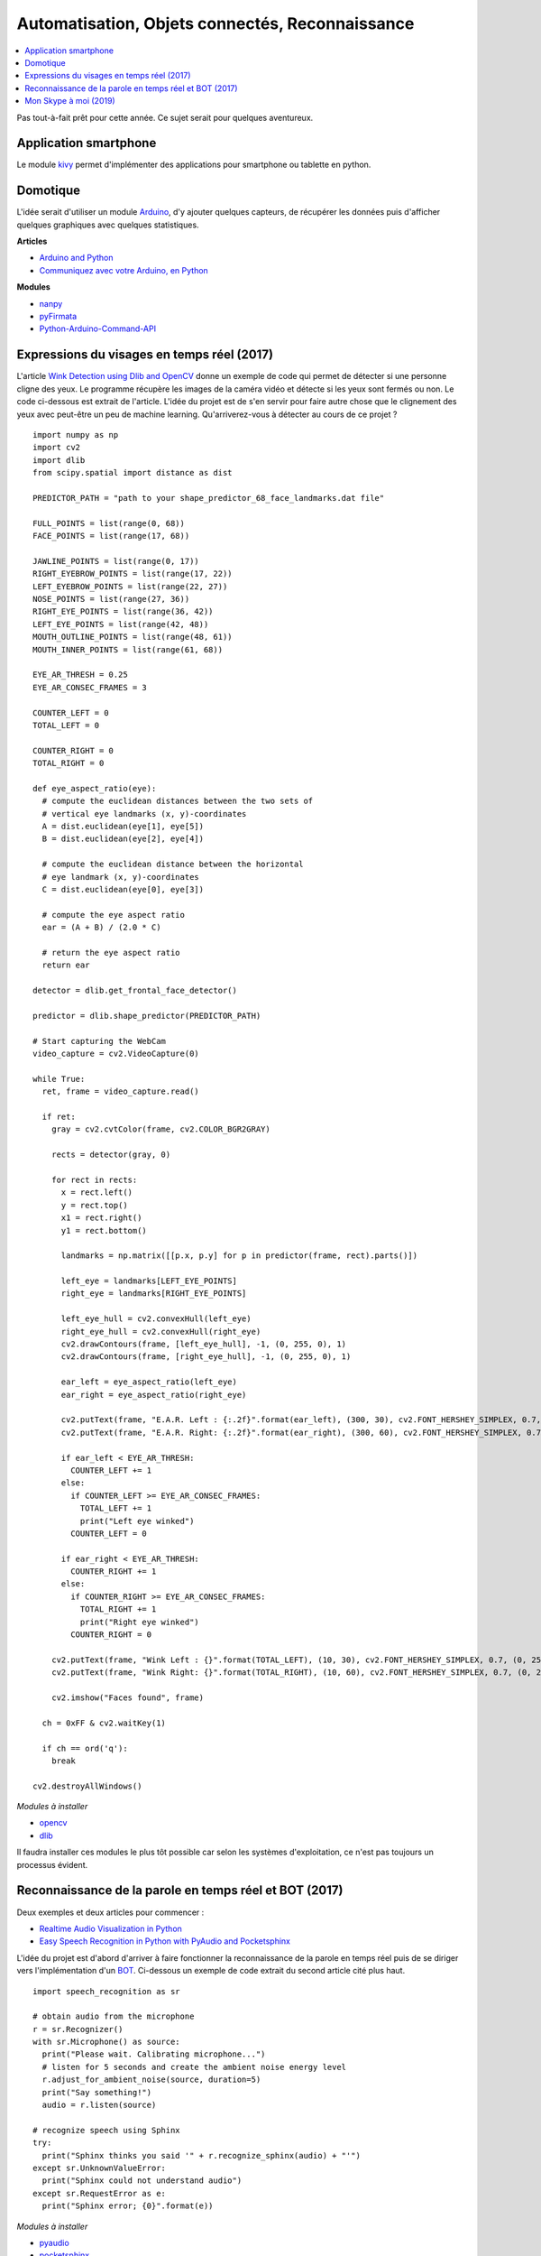 
.. _l-proj_domo_auto:

Automatisation, Objets connectés, Reconnaissance
================================================

.. contents::
    :local:

Pas tout-à-fait prêt pour cette année.
Ce sujet serait pour quelques aventureux.

.. _l-tech-smart:

Application smartphone
----------------------

.. index:: kivy, smartphone

Le module `kivy <http://kivy.org/#home>`_ permet d'implémenter des
applications pour smartphone ou tablette en python.

.. _l-tech-domo:

Domotique
---------

.. index:: arduino, domotique

L'idée serait d'utiliser un module `Arduino <http://www.arduino.cc/>`_, d'y ajouter
quelques capteurs, de récupérer les données puis d'afficher quelques
graphiques avec quelques statistiques.

**Articles**

* `Arduino and Python <http://playground.arduino.cc/Interfacing/Python>`_
* `Communiquez avec votre Arduino, en Python <http://www.dad3zero.net/201207/communiquez-avec-arduino-en-python/>`_

**Modules**

* `nanpy <https://github.com/astagi/nanpy>`_
* `pyFirmata <https://github.com/tino/pyFirmata>`_
* `Python-Arduino-Command-API <https://github.com/thearn/Python-Arduino-Command-API>`_

.. _l-visage-reel:

Expressions du visages en temps réel (2017)
-------------------------------------------

L'article
`Wink Detection using Dlib and OpenCV <http://www.codesofinterest.com/2017/06/wink-detection-using-dlib-and-opencv.html>`_
donne un exemple de code qui permet de détecter si une personne cligne des yeux. Le programme
récupère les images de la caméra vidéo et détecte si les yeux sont fermés ou non.
Le code ci-dessous est extrait de l'article. L'idée du projet est de s'en servir pour
faire autre chose que le clignement des yeux avec peut-être un peu de machine learning.
Qu'arriverez-vous à détecter au cours de ce projet ?

::

     import numpy as np
     import cv2
     import dlib
     from scipy.spatial import distance as dist

     PREDICTOR_PATH = "path to your shape_predictor_68_face_landmarks.dat file"

     FULL_POINTS = list(range(0, 68))
     FACE_POINTS = list(range(17, 68))

     JAWLINE_POINTS = list(range(0, 17))
     RIGHT_EYEBROW_POINTS = list(range(17, 22))
     LEFT_EYEBROW_POINTS = list(range(22, 27))
     NOSE_POINTS = list(range(27, 36))
     RIGHT_EYE_POINTS = list(range(36, 42))
     LEFT_EYE_POINTS = list(range(42, 48))
     MOUTH_OUTLINE_POINTS = list(range(48, 61))
     MOUTH_INNER_POINTS = list(range(61, 68))

     EYE_AR_THRESH = 0.25
     EYE_AR_CONSEC_FRAMES = 3

     COUNTER_LEFT = 0
     TOTAL_LEFT = 0

     COUNTER_RIGHT = 0
     TOTAL_RIGHT = 0

     def eye_aspect_ratio(eye):
       # compute the euclidean distances between the two sets of
       # vertical eye landmarks (x, y)-coordinates
       A = dist.euclidean(eye[1], eye[5])
       B = dist.euclidean(eye[2], eye[4])

       # compute the euclidean distance between the horizontal
       # eye landmark (x, y)-coordinates
       C = dist.euclidean(eye[0], eye[3])

       # compute the eye aspect ratio
       ear = (A + B) / (2.0 * C)

       # return the eye aspect ratio
       return ear

     detector = dlib.get_frontal_face_detector()

     predictor = dlib.shape_predictor(PREDICTOR_PATH)

     # Start capturing the WebCam
     video_capture = cv2.VideoCapture(0)

     while True:
       ret, frame = video_capture.read()

       if ret:
         gray = cv2.cvtColor(frame, cv2.COLOR_BGR2GRAY)

         rects = detector(gray, 0)

         for rect in rects:
           x = rect.left()
           y = rect.top()
           x1 = rect.right()
           y1 = rect.bottom()

           landmarks = np.matrix([[p.x, p.y] for p in predictor(frame, rect).parts()])

           left_eye = landmarks[LEFT_EYE_POINTS]
           right_eye = landmarks[RIGHT_EYE_POINTS]

           left_eye_hull = cv2.convexHull(left_eye)
           right_eye_hull = cv2.convexHull(right_eye)
           cv2.drawContours(frame, [left_eye_hull], -1, (0, 255, 0), 1)
           cv2.drawContours(frame, [right_eye_hull], -1, (0, 255, 0), 1)

           ear_left = eye_aspect_ratio(left_eye)
           ear_right = eye_aspect_ratio(right_eye)

           cv2.putText(frame, "E.A.R. Left : {:.2f}".format(ear_left), (300, 30), cv2.FONT_HERSHEY_SIMPLEX, 0.7, (0, 255, 255), 2)
           cv2.putText(frame, "E.A.R. Right: {:.2f}".format(ear_right), (300, 60), cv2.FONT_HERSHEY_SIMPLEX, 0.7, (0, 255, 255), 2)

           if ear_left < EYE_AR_THRESH:
             COUNTER_LEFT += 1
           else:
             if COUNTER_LEFT >= EYE_AR_CONSEC_FRAMES:
               TOTAL_LEFT += 1
               print("Left eye winked")
             COUNTER_LEFT = 0

           if ear_right < EYE_AR_THRESH:
             COUNTER_RIGHT += 1
           else:
             if COUNTER_RIGHT >= EYE_AR_CONSEC_FRAMES:
               TOTAL_RIGHT += 1
               print("Right eye winked")
             COUNTER_RIGHT = 0

         cv2.putText(frame, "Wink Left : {}".format(TOTAL_LEFT), (10, 30), cv2.FONT_HERSHEY_SIMPLEX, 0.7, (0, 255, 255), 2)
         cv2.putText(frame, "Wink Right: {}".format(TOTAL_RIGHT), (10, 60), cv2.FONT_HERSHEY_SIMPLEX, 0.7, (0, 255, 255), 2)

         cv2.imshow("Faces found", frame)

       ch = 0xFF & cv2.waitKey(1)

       if ch == ord('q'):
         break

     cv2.destroyAllWindows()

*Modules à installer*

* `opencv <http://opencv.org/>`_
* `dlib <https://pypi.python.org/pypi/dlib>`_

Il faudra installer ces modules le plus tôt possible car selon les systèmes
d'exploitation, ce n'est pas toujours un processus évident.

.. _l-parole-reel:

Reconnaissance de la parole en temps réel et BOT (2017)
-------------------------------------------------------

Deux exemples et deux articles pour commencer :

* `Realtime Audio Visualization in Python <http://www.swharden.com/wp/2016-07-19-realtime-audio-visualization-in-python>`_
* `Easy Speech Recognition in Python with PyAudio and Pocketsphinx <http://www.codesofinterest.com/2017/03/python-speech-recognition-pocketsphinx.html>`_

L'idée du projet est d'abord d'arriver à faire fonctionner la reconnaissance de la parole
en temps réel puis de se diriger vers l'implémentation d'un
`BOT <http://www.xavierdupre.fr/app/jupytalk/helpsphinx/2017/devoxx2017.html>`_.
Ci-dessous un exemple de code extrait du second article cité plus haut.

::

     import speech_recognition as sr

     # obtain audio from the microphone
     r = sr.Recognizer()
     with sr.Microphone() as source:
       print("Please wait. Calibrating microphone...")
       # listen for 5 seconds and create the ambient noise energy level
       r.adjust_for_ambient_noise(source, duration=5)
       print("Say something!")
       audio = r.listen(source)

     # recognize speech using Sphinx
     try:
       print("Sphinx thinks you said '" + r.recognize_sphinx(audio) + "'")
     except sr.UnknownValueError:
       print("Sphinx could not understand audio")
     except sr.RequestError as e:
       print("Sphinx error; {0}".format(e))

*Modules à installer*

* `pyaudio <https://people.csail.mit.edu/hubert/pyaudio/docs/>`_
* `pocketsphinx <https://pypi.python.org/pypi/pocketsphinx>`_
* `speechrecognition <https://pypi.python.org/pypi/SpeechRecognition/>`_

Il faudra installer ces modules le plus tôt possible car selon les systèmes
d'exploitation, ce n'est pas toujours un processus évident.

.. _l-parole-skype:

Mon Skype à moi (2019)
----------------------

Concrètement, cela consiste à programmer une application
qui transmet de la parole entre deux ordinateurs.
On utilise le plus souvent des
`sockets <https://docs.python.org/3/library/socket.html>`_.
Il reste à transmettre le son, voire le compresser au préalable.
Bref, ce n'est pas simple au premier abord mais il existe
des options open source comme
`aiortc <https://github.com/jlaine/aiortc>`_.
L'avantage d'avoir son propre Skype est que l'on peut crypter
la conversation et qu'on est sûr des données qui sont stockées.
